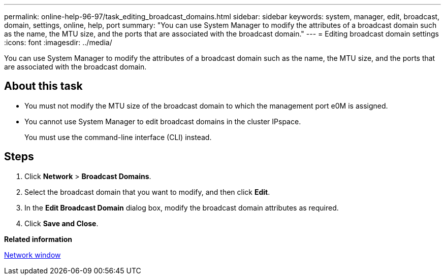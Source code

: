 ---
permalink: online-help-96-97/task_editing_broadcast_domains.html
sidebar: sidebar
keywords: system, manager, edit, broadcast, domain, settings, online, help, port
summary: "You can use System Manager to modify the attributes of a broadcast domain such as the name, the MTU size, and the ports that are associated with the broadcast domain."
---
= Editing broadcast domain settings
:icons: font
:imagesdir: ../media/

[.lead]
You can use System Manager to modify the attributes of a broadcast domain such as the name, the MTU size, and the ports that are associated with the broadcast domain.

== About this task

* You must not modify the MTU size of the broadcast domain to which the management port e0M is assigned.
* You cannot use System Manager to edit broadcast domains in the cluster IPspace.
+
You must use the command-line interface (CLI) instead.

== Steps

. Click *Network* > *Broadcast Domains*.
. Select the broadcast domain that you want to modify, and then click *Edit*.
. In the *Edit Broadcast Domain* dialog box, modify the broadcast domain attributes as required.
. Click *Save and Close*.

*Related information*

xref:reference_network_window.adoc[Network window]

